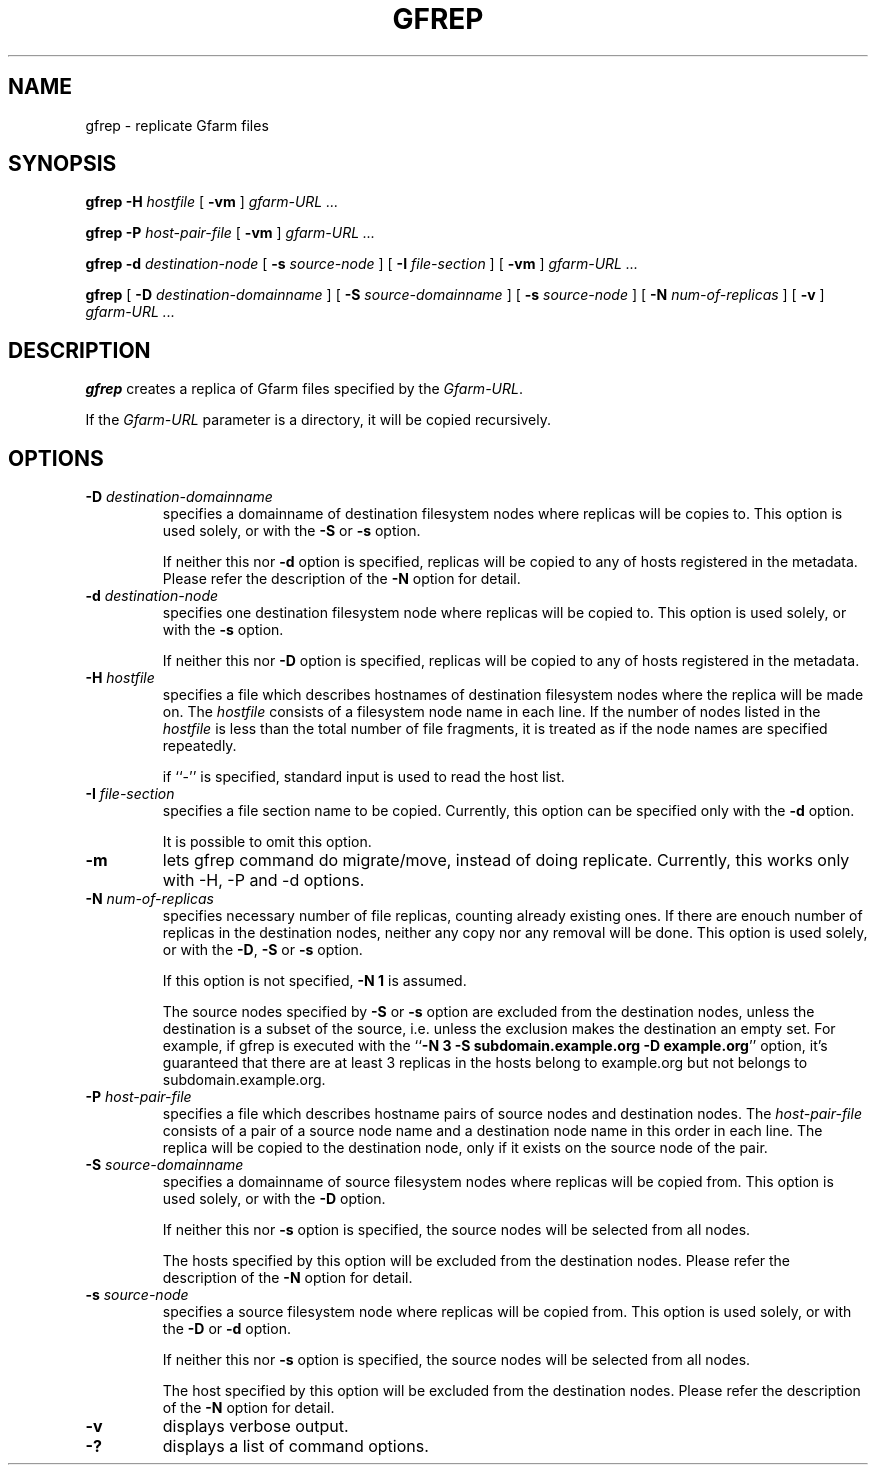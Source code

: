 .\" This manpage has been automatically generated by docbook2man 
.\" from a DocBook document.  This tool can be found at:
.\" <http://shell.ipoline.com/~elmert/comp/docbook2X/> 
.\" Please send any bug reports, improvements, comments, patches, 
.\" etc. to Steve Cheng <steve@ggi-project.org>.
.TH "GFREP" "1" "05 August 2006" "Gfarm" ""

.SH NAME
gfrep \- replicate Gfarm files
.SH SYNOPSIS

\fBgfrep\fR \fB-H \fIhostfile\fB\fR [ \fB-vm\fR ] \fB\fIgfarm-URL\fB\fR\fI ...\fR


\fBgfrep\fR \fB-P \fIhost-pair-file\fB\fR [ \fB-vm\fR ] \fB\fIgfarm-URL\fB\fR\fI ...\fR


\fBgfrep\fR \fB-d \fIdestination-node\fB\fR [ \fB-s \fIsource-node\fB\fR ] [ \fB-I \fIfile-section\fB\fR ] [ \fB-vm\fR ] \fB\fIgfarm-URL\fB\fR\fI ...\fR


\fBgfrep\fR [ \fB-D \fIdestination-domainname\fB\fR ] [ \fB-S \fIsource-domainname\fB\fR ] [ \fB-s \fIsource-node\fB\fR ] [ \fB-N \fInum-of-replicas\fB\fR ] [ \fB-v\fR ] \fB\fIgfarm-URL\fB\fR\fI ...\fR

.SH "DESCRIPTION"
.PP
\fBgfrep\fR creates a replica of Gfarm files
specified by the \fIGfarm-URL\fR\&.
.PP
If the \fIGfarm-URL\fR parameter is a directory,
it will be copied recursively.
.SH "OPTIONS"
.TP
\fB-D \fIdestination-domainname\fB\fR
specifies a domainname of destination filesystem nodes where replicas
will be copies to.
This option is used solely, or with the \fB-S\fR
or \fB-s\fR option.

If neither this nor \fB-d\fR option is specified, 
replicas will be copied to any of hosts registered in the metadata.
Please refer the description of the \fB-N\fR option for detail.
.TP
\fB-d \fIdestination-node\fB\fR
specifies one destination filesystem node where replicas
will be copied to.
This option is used solely, or with the \fB-s\fR 
option.

If neither this nor \fB-D\fR option is specified, 
replicas will be copied to any of hosts registered in the metadata.
.TP
\fB-H \fIhostfile\fB\fR
specifies a file which describes hostnames of
destination filesystem nodes where the replica will be made on.
The \fIhostfile\fR consists of a filesystem node name
in each line.
If the number of nodes listed in the \fIhostfile\fR
is less than the total number of file fragments,
it is treated as if the node names are specified repeatedly.

if ``-'' is specified, standard input is used to read the host list.
.TP
\fB-I \fIfile-section\fB\fR
specifies a file section name to be copied.
Currently, this option can be specified only with the \fB-d\fR
option.

It is possible to omit this option.
.TP
\fB-m\fR
lets gfrep command do migrate/move, instead of doing replicate.
Currently, this works only with -H, -P and -d options.
.TP
\fB-N \fInum-of-replicas\fB\fR
specifies necessary number of file replicas, counting already
existing ones.
If there are enouch number of replicas in the destination nodes,
neither any copy nor any removal will be done.
This option is used solely, or with the \fB-D\fR,
\fB-S\fR or \fB-s\fR option.

If this option is not specified, \fB-N 1\fR is assumed.

The source nodes specified by \fB-S\fR or \fB-s\fR
option are excluded from the destination nodes, unless the destination
is a subset of the source, i.e. unless the exclusion makes the destination
an empty set.
For example, if gfrep is executed with the
``\fB-N 3 -S subdomain.example.org -D example.org\fR\&'' option,
it's guaranteed that there are at least 3 replicas in the hosts belong
to example.org but not belongs to subdomain.example.org.
.TP
\fB-P \fIhost-pair-file\fB\fR
specifies a file which describes hostname pairs of
source nodes and destination nodes.
The \fIhost-pair-file\fR consists of a pair
of a source node name and a destination node name in this order in each line.
The replica will be copied to the destination node, only if it exists
on the source node of the pair.
.TP
\fB-S \fIsource-domainname\fB\fR
specifies a domainname of source filesystem nodes where replicas
will be copied from.
This option is used solely, or with the \fB-D\fR
option.

If neither this nor \fB-s\fR option is specified, 
the source nodes will be selected from all nodes.

The hosts specified by this option will be excluded from
the destination nodes.
Please refer the description of the \fB-N\fR option for detail.
.TP
\fB-s \fIsource-node\fB\fR
specifies a source filesystem node where replicas
will be copied from.
This option is used solely, or with the \fB-D\fR
or \fB-d\fR option.

If neither this nor \fB-s\fR option is specified, 
the source nodes will be selected from all nodes.

The host specified by this option will be excluded from
the destination nodes.
Please refer the description of the \fB-N\fR option for detail.
.TP
\fB-v\fR
displays verbose output.
.TP
\fB-?\fR
displays a list of command options.
